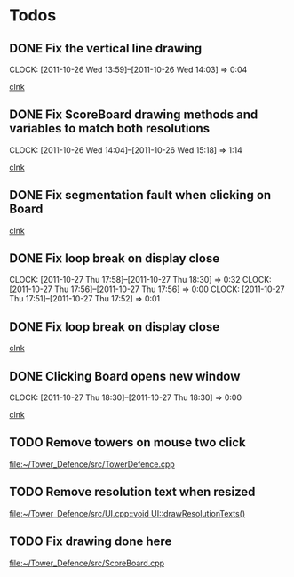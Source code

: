 #+STARTUP: showall


* Todos

** DONE Fix the vertical line drawing
   CLOCK: [2011-10-26 Wed 13:59]--[2011-10-26 Wed 14:03] =>  0:04

  [[file:~/Tower_Defence/src/Board.cpp::/al_draw_line%5B%20\t%5D*(%5B%20\t%5D*highResVPos%5B%20\t%5D*,%5B%20\t%5D*0%5B%20\t%5D*,%5B%20\t%5D*highResBoardHeight_%5B%20\t%5D*,%5B%20\t%5D*highResVPos%5B%20\t%5D*,%5B%20\t%5D*gridColor_%5B%20\t%5D*,%5B%20\t%5D*2%5B%20\t%5D*)%5B%20\t%5D*%3B#1/][clnk]]


  
** DONE Fix ScoreBoard drawing methods and variables to match both resolutions
   CLOCK: [2011-10-26 Wed 14:04]--[2011-10-26 Wed 15:18] =>  1:14
  
  [[file:~/Tower_Defence/src/ScoreBoard.cpp::/ScoreBoard%5B%20\t%5D*::%5B%20\t%5D*ScoreBoard%5B%20\t%5D*(%5B%20\t%5D*)%5B%20\t%5D*:%5B%20\t%5D*buttonSize_%5B%20\t%5D*(%5B%20\t%5D*32%5B%20\t%5D*)%5B%20\t%5D*,%5B%20\t%5D*scoreBoardWidth_%5B%20\t%5D*(%5B%20\t%5D*1280%5B%20\t%5D*)%5B%20\t%5D*,%5B%20\t%5D*scoreBoardHeight_%5B%20\t%5D*(%5B%20\t%5D*80%5B%20\t%5D*)%5B%20\t%5D*,%5B%20\t%5D*topLinePosition_%5B%20\t%5D*(%5B%20\t%5D*640%5B%20\t%5D*)%5B%20\t%5D*,%5B%20\t%5D*Score_%5B%20\t%5D*(%5B%20\t%5D*100%5B%20\t%5D*)%5B%20\t%5D*,%5B%20\t%5D*healthPoints_%5B%20\t%5D*(%5B%20\t%5D*100%5B%20\t%5D*)%5B%20\t%5D*,%5B%20\t%5D*Money_%5B%20\t%5D*(%5B%20\t%5D*100%5B%20\t%5D*)%5B%20\t%5D*,%5B%20\t%5D*towerButtonActive_%5B%20\t%5D*(%5B%20\t%5D*false%5B%20\t%5D*)#1/][clnk]]



** DONE Fix segmentation fault when clicking on Board
   
  [[file:~/Tower_Defence/src/TowerDefence.cpp::/if%5B%20\t%5D*(%5B%20\t%5D*menuDisplay%5B%20\t%5D*!%3D%5B%20\t%5D*NULL%5B%20\t%5D*)%5B%20\t%5D*al_destroy_display%5B%20\t%5D*(%5B%20\t%5D*menuDisplay%5B%20\t%5D*)%5B%20\t%5D*%3B#1/][clnk]]



** DONE Fix loop break on display close
   CLOSED: [2011-10-27 Thu 18:30]
   CLOCK: [2011-10-27 Thu 17:58]--[2011-10-27 Thu 18:30] =>  0:32
   CLOCK: [2011-10-27 Thu 17:56]--[2011-10-27 Thu 17:56] =>  0:00
   CLOCK: [2011-10-27 Thu 17:51]--[2011-10-27 Thu 17:52] =>  0:01
     


** DONE Fix loop break on display close
   CLOSED: [2011-10-27 Thu 18:47]


  
  [[file:~/Tower_Defence/src/TowerDefence.cpp::/al_get_mouse_state%5B%20\t%5D*(%5B%20\t%5D*&%5B%20\t%5D*mouseState%5B%20\t%5D*)%5B%20\t%5D*%3B#1/][clnk]]




** DONE Clicking Board opens new window
   CLOSED: [2011-10-27 Thu 18:30]
   CLOCK: [2011-10-27 Thu 18:30]--[2011-10-27 Thu 18:30] =>  0:00
  
  
  [[file:~/Tower_Defence/src/TowerDefence.cpp::/if%5B%20\t%5D*(%5B%20\t%5D*menuDisplay%5B%20\t%5D*!%3D%5B%20\t%5D*NULL%5B%20\t%5D*)#2/][clnk]]
** TODO Remove towers on mouse two click
  
  [[file:~/Tower_Defence/src/TowerDefence.cpp]]
** TODO Remove resolution text when resized
  
  [[file:~/Tower_Defence/src/UI.cpp::void%20UI::drawResolutionTexts()][file:~/Tower_Defence/src/UI.cpp::void UI::drawResolutionTexts()]]
** TODO Fix drawing done here
  
  [[file:~/Tower_Defence/src/ScoreBoard.cpp]]


